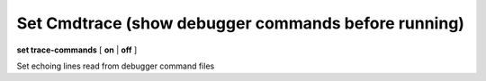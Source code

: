 .. index:: set; trace-commands
.. _set_trace-commands:

Set Cmdtrace (show debugger commands before running)
----------------------------------------------------

**set trace-commands** [ **on** | **off** ]

Set echoing lines read from debugger command files

.. seealso::

   :ref:`show cmdtrace <show_trace-commands>`
